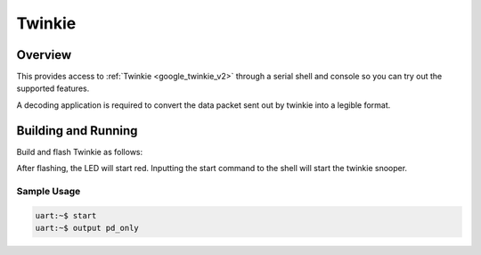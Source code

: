 .. _google_pda:

Twinkie
######

Overview
********

This provides access to :ref:`Twinkie <google_twinkie_v2>` through a serial
shell and console so you can try out the supported features.

A decoding application is required to convert the data packet sent out by
twinkie into a legible format.

Building and Running
********************

Build and flash Twinkie as follows:

.. zephyr-app-commands::
   :zephyr-app: samples/boards/google_pda
   :board: google_twinkie_v2
   :goals: build flash
   :compact:

After flashing, the LED will start red. Inputting the start command to the shell
will start the twinkie snooper.

Sample Usage
============

.. code-block:: shell

    uart:~$ start
    uart:~$ output pd_only

